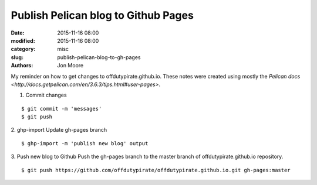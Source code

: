 Publish Pelican blog to Github Pages
####################################

:date: 2015-11-16 08:00
:modified: 2015-11-16 08:00
:category: misc
:slug: publish-pelican-blog-to-gh-pages
:authors: Jon Moore

My reminder on how to get changes to offdutypirate.github.io.  These notes were created using mostly the `Pelican docs <http://docs.getpelican.com/en/3.6.3/tips.html#user-pages>`.

1. Commit changes

::
	
	$ git commit -m 'messages'
	$ git push

2. ghp-import
Update gh-pages branch

::
    
	$ ghp-import -m 'publish new blog' output

3. Push new blog to Github
Push the gh-pages branch to the master branch of offdutypirate.github.io repository.

::

	$ git push https://github.com/offdutypirate/offdutypirate.github.io.git gh-pages:master